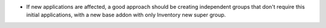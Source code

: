 * If new applications are affected, a good approach should be creating 
  independent groups that don't require this initial applications, with a
  new base addon with only Inventory new super group.
